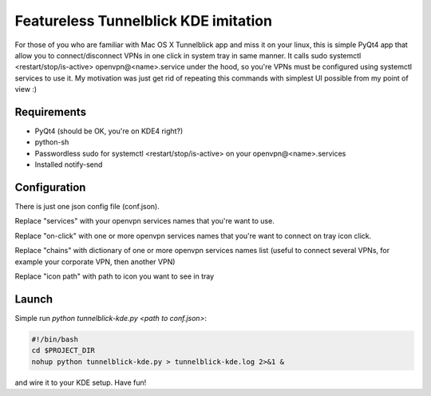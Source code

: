 Featureless Tunnelblick KDE imitation
=====================================


For those of you who are familiar with Mac OS X Tunnelblick app
and miss it on your linux, this is simple PyQt4 app that allow you
to connect/disconnect VPNs in one click in system tray in same manner.
It calls sudo systemctl <restart/stop/is-active> openvpn@<name>.service
under the hood, so you're VPNs must be configured using systemctl services
to use it. My motivation was just get rid of repeating this commands
with simplest UI possible from my point of view :)


Requirements
------------

* PyQt4 (should be OK, you're on KDE4 right?)

* python-sh

* Passwordless sudo for systemctl <restart/stop/is-active> on your openvpn@<name>.services

* Installed notify-send

Configuration
-------------

There is just one json config file (conf.json).

Replace "services" with your openvpn services names that you're want to use.

Replace "on-click" with one or more openvpn services names that you're want to connect on tray icon click.

Replace "chains" with dictionary of one or more openvpn services names list (useful to connect several VPNs, for example your corporate VPN, then another VPN)

Replace "icon path" with path to icon you want to see in tray


Launch
------

Simple run `python tunnelblick-kde.py <path to conf.json>`:

.. code-block:: bash

    #!/bin/bash
    cd $PROJECT_DIR
    nohup python tunnelblick-kde.py > tunnelblick-kde.log 2>&1 &

and wire it to your KDE setup.
Have fun!
